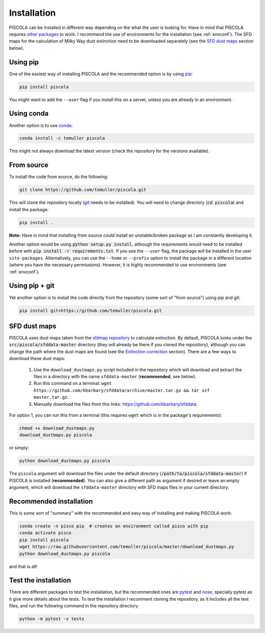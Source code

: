 
.. _installation:

Installation
========================

PISCOLA can be installed in different way depending on the what the user is looking for. Have in mind that PISCOLA requires `other packages <https://github.com/temuller/piscola/blob/master/requirements.txt>`_ to work. I recommend the use of environments for the installation (see :ref:`envconf`). The SFD maps for the calculation of Milky Way dust extinction need to be downloaded separately (see the `SFD dust maps`_ section below).

Using pip
########################

One of the easiest way of installing PISCOLA and the recommended option is by using `pip <https://pip.pypa.io/en/stable/>`_:

.. code::

	pip install piscola

You might want to add the ``--user`` flag if you install this on a server, unless you are already in an environment.

Using conda
########################

Another option is to use `conda <https://docs.conda.io/en/latest/>`_:

.. code::

	conda install -c temuller piscola

This might not always download the latest version (check the repository for the versions available).

From source
########################

To install the code from source, do the following:

.. code::

	git clone https://github.com/temuller/piscola.git

This will clone the repository locally (`git <https://git-scm.com/>`_ needs to be installed). You will need to change directory (:code:`cd piscola`) and install the package:

.. code::

	pip install .

**Note:** Have in mind that installing from source could install an unstable/broken package as I am constantly developing it.

Another option would be using :code:`python setup.py install`, although the requirements would need to be installed before with :code:`pip install -r requirements.txt`. If you use the ``--user`` flag, the package will be installed in the user ``site-packages``. Alternatively, you can use the ``--home`` or ``--prefix`` option to install the package in a different location (where you have the necessary permissions). However, it is highly recommended to use environments (see :ref:`envconf`).

Using pip + git
########################

Yet another option is to install the code directly from the repository (some sort of "from source") using pip and git:

.. code::

	pip install git+https://github.com/temuller/piscola.git

.. _SFD dust maps:

SFD dust maps
########################

PISCOLA uses dust maps taken from the `sfdmap repository <https://github.com/kbarbary/sfdmap>`_ to calculate extinction. By default, PISCOLA looks under the :code:`src/piscola/sfddata-master` directory (they will already be there if you cloned the repository), although you can change the path where the dust maps are found (see the `Extinction correction <extinction_correction>`_ section). There are a few ways to download these dust maps:

	1. Use the ``download_dustmaps.py`` script included in the repository which will download and extract the files in a directory with the name ``sfddata-master`` (**recommended**, see below).

	2. Run this command on a terminal: ``wget https://github.com/kbarbary/sfddata/archive/master.tar.gz && tar xzf master.tar.gz``.

	3. Manually download the files from this links: `https://github.com/kbarbary/sfddata <https://github.com/kbarbary/sfddata/>`_.

For option 1, you can run this from a terminal (this requires ``wget`` which is in the package's requirements):

.. code::

	chmod +x download_dustmaps.py
	download_dustmaps.py piscola

or simply:

.. code::

	python download_dustmaps.py piscola

The ``piscola`` argument will download the files under the default directory (:code:`/path/to/piscola/sfddata-master`) if PISCOLA is installed (**recommended**). You can also give a different path as argument if desired or leave an empty argument, which will download the ``sfddata-master`` directory with SFD maps files in your current directory.

Recommended installation
########################

This is some sort of "summary" with the recommended and easy way of installing and making PISCOLA work:

.. code::

	conda create -n pisco pip  # creates an environment called pisco with pip
	conda activate pisco
	pip install piscola
	wget https://raw.githubusercontent.com/temuller/piscola/master/download_dustmaps.py
	python download_dustmaps.py piscola

and that is all!

Test the installation
########################

There are different packages to test the installation, but the recommended ones are `pytest <https://docs.pytest.org/en/stable/>`_ and `nose <https://nose.readthedocs.io/en/latest/>`_, specially pytest as it give more details about the tests. To test the installation I recomment cloning the repository, as it includes all the test files, and run the following command in the repository directory:

.. code::

	python -m pytest -v tests

